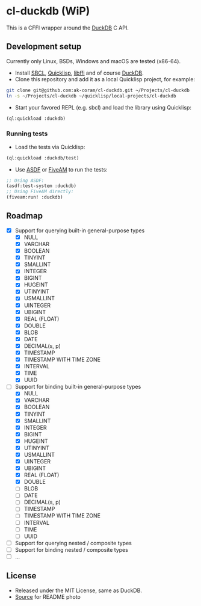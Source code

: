 * cl-duckdb (WiP)

#+begin_html
<div align="center">
  <a href="https://upload.wikimedia.org/wikipedia/commons/4/43/Pair_of_mandarin_ducks.jpg" target="_blank">
    <img alt="鴛鴦戲水" title="鴛鴦戲水" src="https://upload.wikimedia.org/wikipedia/commons/thumb/4/43/Pair_of_mandarin_ducks.jpg/440px-Pair_of_mandarin_ducks.jpg" width="220" height="165">
  </a>
</div>
<p align="center">
  <a href="https://github.com/ak-coram/cl-duckdb/actions">
    <img alt="Build Status" src="https://github.com/ak-coram/cl-duckdb/workflows/CI/badge.svg" />
  </a>
</p>
#+end_html

This is a CFFI wrapper around the [[https://duckdb.org/][DuckDB]] C API.

** Development setup

Currently only Linux, BSDs, Windows and macOS are tested (x86-64).

- Install [[https://sbcl.org/][SBCL]], [[https://www.quicklisp.org/][Quicklisp]], [[https://sourceware.org/libffi/][libffi]] and of course [[https://duckdb.org/][DuckDB]].
- Clone this repository and add it as a local Quicklisp project, for
  example:

#+begin_src sh
  git clone git@github.com:ak-coram/cl-duckdb.git ~/Projects/cl-duckdb
  ln -s ~/Projects/cl-duckdb ~/quicklisp/local-projects/cl-duckdb
#+end_src

- Start your favored REPL (e.g. sbcl) and load the library using
  Quicklisp:

#+begin_src lisp
  (ql:quickload :duckdb)
#+end_src

*** Running tests

- Load the tests via Quicklisp:

#+begin_src lisp
  (ql:quickload :duckdb/test)
#+end_src

- Use [[https://asdf.common-lisp.dev/][ASDF]] or [[https://fiveam.common-lisp.dev/][FiveAM]] to run the tests:

#+begin_src lisp
  ;; Using ASDF:
  (asdf:test-system :duckdb)
  ;; Using FiveAM directly:
  (fiveam:run! :duckdb)
#+end_src

** Roadmap

- [X] Support for querying built-in general-purpose types
  - [X] NULL
  - [X] VARCHAR
  - [X] BOOLEAN
  - [X] TINYINT
  - [X] SMALLINT
  - [X] INTEGER
  - [X] BIGINT
  - [X] HUGEINT
  - [X] UTINYINT
  - [X] USMALLINT
  - [X] UINTEGER
  - [X] UBIGINT
  - [X] REAL (FLOAT)
  - [X] DOUBLE
  - [X] BLOB
  - [X] DATE
  - [X] DECIMAL(s, p)
  - [X] TIMESTAMP
  - [X] TIMESTAMP WITH TIME ZONE
  - [X] INTERVAL
  - [X] TIME
  - [X] UUID
- [-] Support for binding built-in general-purpose types
  - [X] NULL
  - [X] VARCHAR
  - [X] BOOLEAN
  - [X] TINYINT
  - [X] SMALLINT
  - [X] INTEGER
  - [X] BIGINT
  - [X] HUGEINT
  - [X] UTINYINT
  - [X] USMALLINT
  - [X] UINTEGER
  - [X] UBIGINT
  - [X] REAL (FLOAT)
  - [X] DOUBLE
  - [ ] BLOB
  - [ ] DATE
  - [ ] DECIMAL(s, p)
  - [ ] TIMESTAMP
  - [ ] TIMESTAMP WITH TIME ZONE
  - [ ] INTERVAL
  - [ ] TIME
  - [ ] UUID
- [ ] Support for querying nested / composite types
- [ ] Support for binding nested / composite types
- [ ] ...

** License

- Released under the MIT License, same as DuckDB.
- [[https://en.wikipedia.org/wiki/File:Pair_of_mandarin_ducks.jpg][Source]] for README photo
